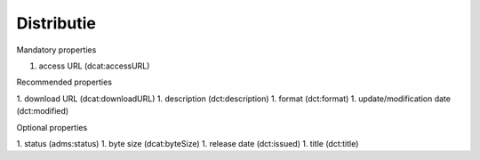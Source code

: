 Distributie
===========

Mandatory properties

1. access URL (dcat:accessURL)

Recommended properties

1. download URL (dcat:downloadURL)
1. description (dct:description)
1. format (dct:format)
1. update/modification date (dct:modified)

Optional properties

1. status (adms:status)
1. byte size (dcat:byteSize)
1. release date (dct:issued)
1. title (dct:title)
